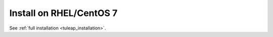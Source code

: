 Install on RHEL/CentOS 7
========================

See :ref:`full installation <tuleap_installation>`.
